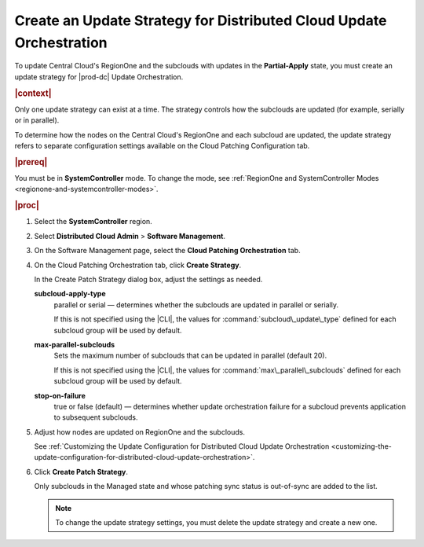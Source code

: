 
.. rmf1558615469496
.. _creating-an-update-strategy-for-distributed-cloud-update-orchestration:

====================================================================
Create an Update Strategy for Distributed Cloud Update Orchestration
====================================================================

To update Central Cloud's RegionOne and the subclouds with updates in the
**Partial-Apply** state, you must create an update strategy for |prod-dc|
Update Orchestration.

.. rubric:: |context|

Only one update strategy can exist at a time. The strategy controls how the
subclouds are updated \(for example, serially or in parallel\).

To determine how the nodes on the Central Cloud's RegionOne and each subcloud
are updated, the update strategy refers to separate configuration settings
available on the Cloud Patching Configuration tab.

.. rubric:: |prereq|

You must be in **SystemController** mode. To change the mode, see
:ref:`RegionOne and SystemController Modes
<regionone-and-systemcontroller-modes>`.

.. rubric:: |proc|

#.  Select the **SystemController** region.

#.  Select **Distributed Cloud Admin** \> **Software Management**.

#.  On the Software Management page, select the **Cloud Patching Orchestration**
    tab.

    .. image:: figures/vhy1525122582274.png
    
    

#.  On the Cloud Patching Orchestration tab, click **Create Strategy**.

    In the Create Patch Strategy dialog box, adjust the settings as needed.

    .. image:: figures/jod1525122097274.png

    **subcloud-apply-type**
        parallel or serial — determines whether the subclouds are updated in
        parallel or serially.

        If this is not specified using the |CLI|, the values for
        :command:`subcloud\_update\_type` defined for each subcloud group will
        be used by default.

    **max-parallel-subclouds**
        Sets the maximum number of subclouds that can be updated in parallel
        \(default 20\).

        If this is not specified using the |CLI|, the values for
        :command:`max\_parallel\_subclouds` defined for each subcloud group
        will be used by default.

    **stop-on-failure**
        true or false \(default\) — determines whether update orchestration
        failure for a subcloud prevents application to subsequent subclouds.

#.  Adjust how nodes are updated on RegionOne and the subclouds.

    See :ref:`Customizing the Update Configuration for Distributed Cloud Update
    Orchestration
    <customizing-the-update-configuration-for-distributed-cloud-update-orchestration>`.

#.  Click **Create Patch Strategy**.

    Only subclouds in the Managed state and whose patching sync status is
    out-of-sync are added to the list.

    .. image:: figures/bqu1525123082913.png

    .. note::

        To change the update strategy settings, you must delete the update
        strategy and create a new one.

.. seealso:: 

    :ref:`Customizing the Update Configuration for Distributed Cloud Update
    Orchestration <customizing-the-update-configuration-for-distributed-cloud-update-orchestration>`

    :ref:`Applying the Update Strategy for Distributed Cloud
    <applying-the-update-strategy-for-distributed-cloud>`

